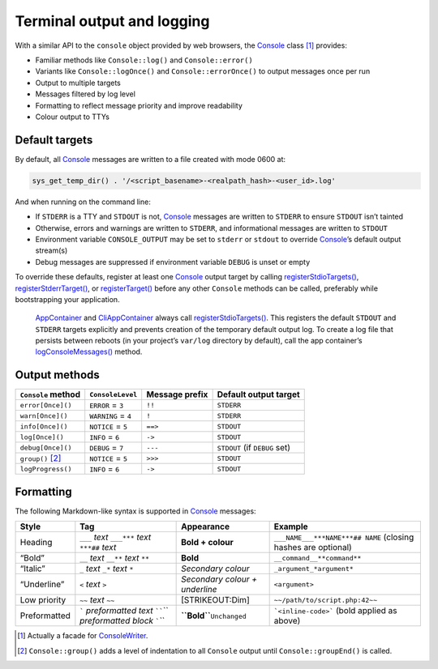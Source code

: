 Terminal output and logging
===========================

With a similar API to the ``console`` object provided by web browsers, the
`Console`_ class [1]_ provides:

-  Familiar methods like ``Console::log()`` and ``Console::error()``
-  Variants like ``Console::logOnce()`` and ``Console::errorOnce()`` to output
   messages once per run
-  Output to multiple targets
-  Messages filtered by log level
-  Formatting to reflect message priority and improve readability
-  Colour output to TTYs

Default targets
---------------

By default, all `Console`_ messages are written to a file created with mode 0600
at:

.. code:: php

   sys_get_temp_dir() . '/<script_basename>-<realpath_hash>-<user_id>.log'

And when running on the command line:

-  If ``STDERR`` is a TTY and ``STDOUT`` is not, `Console`_ messages are written
   to ``STDERR`` to ensure ``STDOUT`` isn’t tainted
-  Otherwise, errors and warnings are written to ``STDERR``, and informational
   messages are written to ``STDOUT``
-  Environment variable ``CONSOLE_OUTPUT`` may be set to ``stderr`` or
   ``stdout`` to override `Console`_’s default output stream(s)
-  Debug messages are suppressed if environment variable ``DEBUG`` is unset or
   empty

To override these defaults, register at least one `Console`_ output target by
calling `registerStdioTargets()`_, `registerStderrTarget()`_, or
`registerTarget()`_ before any other ``Console`` methods can be called,
preferably while bootstrapping your application.

   `AppContainer`_ and `CliAppContainer`_ always call `registerStdioTargets()`_.
   This registers the default ``STDOUT`` and ``STDERR`` targets explicitly and
   prevents creation of the temporary default output log. To create a log file
   that persists between reboots (in your project’s ``var/log`` directory by
   default), call the app container’s `logConsoleMessages()`_ method.

Output methods
--------------

+--------------------+---------------------+----------------+-------------------------------+
| ``Console`` method | ``ConsoleLevel``    | Message prefix | Default output target         |
+====================+=====================+================+===============================+
| ``error[Once]()``  | ``ERROR`` = ``3``   | ``!!``         | ``STDERR``                    |
+--------------------+---------------------+----------------+-------------------------------+
| ``warn[Once]()``   | ``WARNING`` = ``4`` | ``!``          | ``STDERR``                    |
+--------------------+---------------------+----------------+-------------------------------+
| ``info[Once]()``   | ``NOTICE`` = ``5``  | ``==>``        | ``STDOUT``                    |
+--------------------+---------------------+----------------+-------------------------------+
| ``log[Once]()``    | ``INFO`` = ``6``    | ``->``         | ``STDOUT``                    |
+--------------------+---------------------+----------------+-------------------------------+
| ``debug[Once]()``  | ``DEBUG`` = ``7``   | ``---``        | ``STDOUT`` (if ``DEBUG`` set) |
+--------------------+---------------------+----------------+-------------------------------+
| ``group()``\  [2]_ | ``NOTICE`` = ``5``  | ``>>>``        | ``STDOUT``                    |
+--------------------+---------------------+----------------+-------------------------------+
| ``logProgress()``  | ``INFO`` = ``6``    | ``->``         | ``STDOUT``                    |
+--------------------+---------------------+----------------+-------------------------------+

Formatting
----------

The following Markdown-like syntax is supported in `Console`_ messages:

+--------------+-----------------------------------------------------------------------------------------------------------+--------------------------------+-------------------------------------------------------------------------------+
| Style        | Tag                                                                                                       | Appearance                     | Example                                                                       |
+==============+===========================================================================================================+================================+===============================================================================+
| Heading      | ``___`` *text* ``___``\ \ ``***`` *text* ``***``\ \ ``##`` *text*                                         | **Bold + colour**              | ``___NAME___``\ \ ``***NAME***``\ \ ``## NAME`` (closing hashes are optional) |
+--------------+-----------------------------------------------------------------------------------------------------------+--------------------------------+-------------------------------------------------------------------------------+
| “Bold”       | ``__`` *text* ``__``\ \ ``**`` *text* ``**``                                                              | **Bold**                       | ``__command__``\ \ ``**command**``                                            |
+--------------+-----------------------------------------------------------------------------------------------------------+--------------------------------+-------------------------------------------------------------------------------+
| “Italic”     | ``_`` *text* ``_``\ \ ``*`` *text* ``*``                                                                  | *Secondary colour*             | ``_argument_``\ \ ``*argument*``                                              |
+--------------+-----------------------------------------------------------------------------------------------------------+--------------------------------+-------------------------------------------------------------------------------+
| “Underline”  | ``<`` *text* ``>``                                                                                        | *Secondary colour + underline* | ``<argument>``                                                                |
+--------------+-----------------------------------------------------------------------------------------------------------+--------------------------------+-------------------------------------------------------------------------------+
| Low priority | ``~~`` *text* ``~~``                                                                                      | [STRIKEOUT:Dim]                | ``~~/path/to/script.php:42~~``                                                |
+--------------+-----------------------------------------------------------------------------------------------------------+--------------------------------+-------------------------------------------------------------------------------+
| Preformatted | :literal:`\`` *preformatted text* :literal:`\``\ \ :literal:`\``\`` *preformatted block* :literal:`\``\`` | **``Bold``**\ \ ``Unchanged``  | :literal:`\`<inline-code>\`` (bold applied as above)                          |
+--------------+-----------------------------------------------------------------------------------------------------------+--------------------------------+-------------------------------------------------------------------------------+

.. [1]
   Actually a facade for `ConsoleWriter`_.

.. [2]
   ``Console::group()`` adds a level of indentation to all ``Console`` output
   until ``Console::groupEnd()`` is called.

.. _Console: https://lkrms.github.io/php-util/classes/Lkrms-Facade-Console.html
.. _registerStdioTargets(): https://lkrms.github.io/php-util/classes/Lkrms-Console-ConsoleWriter.html#method_registerStdioTargets
.. _registerStderrTarget(): https://lkrms.github.io/php-util/classes/Lkrms-Console-ConsoleWriter.html#method_registerStderrTarget
.. _registerTarget(): https://lkrms.github.io/php-util/classes/Lkrms-Console-ConsoleWriter.html#method_registerTarget
.. _AppContainer: https://lkrms.github.io/php-util/classes/Lkrms-Container-AppContainer.html
.. _CliAppContainer: https://lkrms.github.io/php-util/classes/Lkrms-Cli-CliAppContainer.html
.. _logConsoleMessages(): https://lkrms.github.io/php-util/classes/Lkrms-Container-AppContainer.html#method_logConsoleMessages
.. _ConsoleWriter: https://lkrms.github.io/php-util/classes/Lkrms-Console-ConsoleWriter.html
